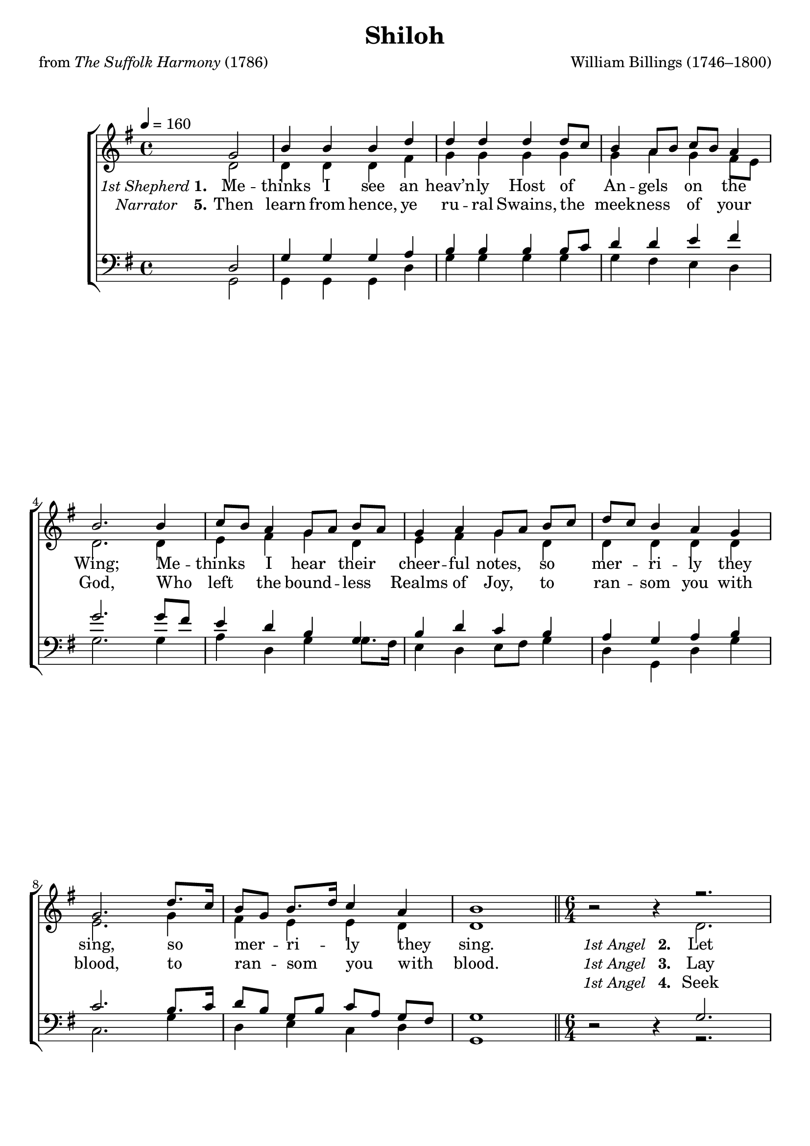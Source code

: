 ﻿\version "2.14.2"

\header {
  title = "Shiloh"
  poet = \markup { from \italic {The Suffolk Harmony} (1786)}
  composer = "William Billings (1746–1800)"
  %source = \markup { "from" \italic {www.cpdl.org}}
}

global = {
    \key g \major
    \time 4/4
    \autoBeamOff
    \tempo 4 = 160
}

sopMusic = \relative c' {
    \partial 2
  \repeat unfold 2 {
    \global
    g'2 |
    b4 b b d |
    d d d d8[ c] |
    b4 a8[ b] c[ b] a4 |
    b2. b4 |
    
    c8[ b] a4 g8[ a] b[ a] |
    g4 a g8[ a] b[ c] |
    d[ c] b4 a g |
    g2. d'8.[ c16] |
    b8[ g] b8.[ d16] c4 a |
    b1 \bar "||"
    
    \time 6/4 |
    b2\rest b4\rest r2. |
    r1. | 
    r2. b2. |
    b2 a4 g( c) a |
    b2.~ b2 r4 |
    
    r1. |
    r2. b2\rest d4 |
    d( c) b a2 g4 |
    g2.~ g2 g4 |
    b( d) b c( a) fis |
    g1. \bar "||" \pageBreak
  }
  \bar "|."
}
sopWords = \lyricmode {
  \repeat unfold 34{\skip1}
  Glad
  \repeat unfold 17{\skip1}
  \repeat unfold 34{\skip1}
  ye
}
sopWordsII = \lyricmode {
  \repeat unfold 34{\skip1}
  to
  \repeat unfold 17{\skip1}
  \repeat unfold 34{\skip1}
  is
}
sopWordsIII = \lyricmode {
  \repeat unfold 34{\skip1}
  %Nor
}

altoMusic = \relative c' {
  \repeat unfold 2 {
    d2 |
    d4 d d fis |
    g g g g |
    g a g fis8[ e] |
    d2. d4 |
    
    e fis g d |
    e fis g d |
    d d d d |
    e2. g4 |
    fis e e d |
    
    d1 \bar "||"
    
    s2. d |
    d2 e4 d( c) b |
    d( g) fis g2 g4 |
    d2 d4  g2 a4 |
    d,2.~ d2 d4 |
    
    g( e) e fis( d) d |
    d2. s2 r4 |
    r2 r4 r2 e4 |
    e2.~ e2 g4 |
    fis2 e4 e2 d4 |
    d1. |
  }
}

altoWords = {
  
  \set stanza = \markup {\normal-text\italic " 1st Shepherd" "1."}
    \lyricmode {
    Me -- thinks I see an heav’n -- ly Host of An -- gels on the Wing;
    Me -- thinks I hear their cheer -- ful notes, so mer -- ri -- ly they sing,
    so mer -- ri -- ly they sing.
  }
  \set stanza = \markup {\normal-text\italic "1st Angel" "  2. "}
  \lyricmode {
    Let all your Fears be ban -- ish’d hence.
    Glad tid -- ings I pro -- claim. __
    For there’s a Sav -- ior born to -- day,
    and Je -- sus is His name,
    and Je -- sus is His name.
  }
  \set stanza = \markup {\normal-text\italic " Narrator     " "6."}
  \lyricmode {
    The mas -- ter of the inn re -- fus’d a more com -- mo -- dious place;
    Un -- gen’ -- rous Soul of sav -- age mold,
    and des -- ti -- tute of Grace,
    and des -- ti -- tute of Grace.
  }
  
  \set stanza = \markup {\normal-text\italic "1st Angel" "  7. "}
  \lyricmode {
    Ex -- ult ye Ox -- en,
    
    low for joy, ye Ten -- ants of the Stall, __
    Pay your o -- bei -- sance; on your knees
    U -- nan -- i -- mous -- ly fall, __
    U -- nan -- i -- mous -- ly fall.
  }
}
altoWordsII = {
  
  \set stanza = \markup {\normal-text\italic " Narrator   " "5."}
  \lyricmode {
    Then learn from hence, ye ru -- ral Swains, the meek -- ness of your God,
    Who left the bound -- less Realms of Joy, to ran -- som you with blood,
    to ran -- som you with blood.
  }
  \set stanza = \markup {\normal-text\italic "1st Angel" "  3. "}
  \lyricmode {
    Lay down your crooks, and quit your Flocks,
    to Beth -- le -- hem re -- pair; __
    And let __ your wan -- d’ring steps be squared
    by yon -- der shin -- ing Star,
    by yon -- der shin -- ing Star.
  }
  \set stanza = \markup {\normal-text\italic " Narrator     " "9."}
  \lyricmode {
    Then sud -- den -- ly a Heav’n -- ly Host a -- round the Shep -- herds throng.
    Ex -- ult -- ing in the three -- fold God,
    and thus ad -- dress their song,
    and thus ad -- dress their song.
  }
  
  \set stanza = \markup {\normal-text\italic "1st Angel" "  8. "}
  \lyricmode {
    The Roy -- al guest you
    
    en -- ter -- tain is not of com -- mon Birth, __
    but sec -- ond to the Great I Am;
    the God of heav’n and earth,
%8.5x11 __
    the God of heav’n and earth.
  }
}
altoWordsIII = {
  
  \lyricmode {
    \repeat unfold 34{\skip1}
  }
  \set stanza = \markup {\normal-text\italic "1st Angel" "  4. "}
  \lyricmode {
    Seek not in Courts or Pal -- a -- ces;
    Nor Roy -- al cur -- tains draw; __
    But search the Sta -- ble, see your God
    ex -- tend -- ed on the Straw,
    ex -- tend -- ed on the Straw.
  }
  \set stanza = \markup {\normal-text\italic " Grand Chorus" "10."}
  \lyricmode {
    To God the Fa -- ther, Christ the Son, and Ho -- ly Ghost ac -- cord;
    The first and last, the last and first,
    E -- ter -- nal praise af -- ford,
    E -- ter -- nal praise af -- ford.
    
  }
}
altoWordsIV = \lyricmode {
  
  \set ignoreMelismata = ##t
}
altoWordsV = \lyricmode {
  \set stanza = #"5. "
  \set ignoreMelismata = ##t
}
altoWordsVI = \lyricmode {
  \set stanza = #"6. "
  \set ignoreMelismata = ##t
}

tenorMusic = \relative c {
  \repeat unfold 2 {
    d2 |
    g4 g g a |
    b b b b8[ c] |
    d4 d e fis |
    g2. g8[ fis] |
    
    e4 d b g |
    b d c b |
    a g a b |
    c2. b8.[ c16] |
    d8[ b] g[ b] c[ a] g[ fis] |
    g1 \bar "||"
    
    s2. g |
    g4( b) c b( a) g |
    g( b) d d2 d4 |
    g2 fis4 e2 fis4 |
    g2.~ g2 fis4 |
    
    e( c) a d( b) g |
    g( b) d d( c) b |
    a( g) b d( c) b |
    c2.~ c2 b8[ c] |
    d4( b) g a( c) b8[ a] |
    g1. |
  }
}


bassMusic = \relative c {
  \repeat unfold 2 {
    g2 |
    g4 g g d' |
    g g g g |
    g fis e d |
    g2. g4 |
    
    a d, g g8.[ fis16] |
    e4 d e8[ fis] g4 |
    d g, d' g |
    c,2. g'4 |
    d e c d |
    g,1 \bar "||"
    
    d'2\rest d4\rest r2. |
    r1. |
    r2. g |
    g2 d4 e( c) d |
    g2.~ g2 r4 |
    
    r1. |
    g2 b4 b( a) g |
    d2 d4 d2 e4 |
    c2.~ c2 g'4 |
    d2 e4 c2 d4 |
    g,1. |
  }
}

bassWords = \lyricmode {
  \repeat unfold 34{\skip1}
  Glad
  \repeat unfold 20{\skip1}
  \repeat unfold 34{\skip1}
  ye
}
bassWordsII = \lyricmode {
  \repeat unfold 34{\skip1}
  to
  \repeat unfold 20{\skip1}
  \repeat unfold 34{\skip1}
  is
}
bassWordsIII = \lyricmode {
  \repeat unfold 34{\skip1}
  %Nor
}

  

\bookpart {
\score {
  <<
   \new ChoirStaff <<
    \new Staff = women <<
      \set Staff.explicitKeySignatureVisibility = #end-of-line-invisible
      \new Voice = "sopranos" { \voiceOne << \global \sopMusic >> }
      \new Voice = "altos" { \voiceTwo << \global \altoMusic >> }
    >>
   \new Staff = men <<
      \set Staff.explicitKeySignatureVisibility = #end-of-line-invisible
      \clef bass
      \new Voice = "tenors" { \voiceOne << \global \tenorMusic >> }
      \new Voice = "basses" { \voiceTwo << \global \bassMusic >> }
    >>
    \new Lyrics \with { alignAboveContext = #"women" \override VerticalAxisGroup #'nonstaff-relatedstaff-spacing = #'((padding . 0.2))} \lyricsto "sopranos" \sopWords
    \new Lyrics \with { alignAboveContext = #"women" \override VerticalAxisGroup #'nonstaff-relatedstaff-spacing = #'((padding . 0.2))} \lyricsto "sopranos" \sopWordsII
    \new Lyrics \with { alignAboveContext = #"women" \override VerticalAxisGroup #'nonstaff-relatedstaff-spacing = #'((padding . 0.2))} \lyricsto "sopranos" \sopWordsIII
    \new Lyrics = "altosVI"  \with { alignBelowContext = #"women" } \lyricsto "tenors" \altoWordsVI
    \new Lyrics = "altosV"  \with { alignBelowContext = #"women" } \lyricsto "tenors" \altoWordsV
    \new Lyrics = "altosIV"  \with { alignBelowContext = #"women" } \lyricsto "tenors" \altoWordsIV
    \new Lyrics = "altosIII"  \with { alignBelowContext = #"women" } \lyricsto "tenors" \altoWordsIII
    \new Lyrics = "altosII"  \with { alignBelowContext = #"women" } \lyricsto "tenors" \altoWordsII
    \new Lyrics = "altos"  \with { alignBelowContext = #"women" \override VerticalAxisGroup #'nonstaff-relatedstaff-spacing = #'((padding . -0.5))} \lyricsto "tenors" \altoWords
    \new Lyrics \with { alignBelowContext = #"men" \override VerticalAxisGroup #'nonstaff-relatedstaff-spacing = #'((basic-distance . 1)) } \lyricsto "basses" \bassWordsIII
    \new Lyrics \with { alignBelowContext = #"men" \override VerticalAxisGroup #'nonstaff-relatedstaff-spacing = #'((basic-distance . 1)) } \lyricsto "basses" \bassWordsII
    \new Lyrics \with { alignBelowContext = #"men" \override VerticalAxisGroup #'nonstaff-relatedstaff-spacing = #'((padding . 0.4)) } \lyricsto "basses" \bassWords
  >>
  >>
  \layout { }
  \midi {
    \set Staff.midiInstrument = "flute" 
    %\context { \Voice \remove "Dynamic_performer" }
  }
}
}

